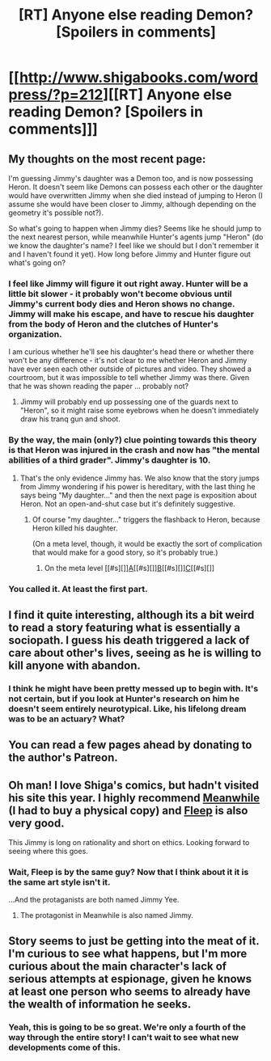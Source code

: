 #+TITLE: [RT] Anyone else reading Demon? [Spoilers in comments]

* [[http://www.shigabooks.com/wordpress/?p=212][[RT] Anyone else reading Demon? [Spoilers in comments]]]
:PROPERTIES:
:Author: PlacidPlatypus
:Score: 15
:DateUnix: 1414092048.0
:DateShort: 2014-Oct-23
:END:

** My thoughts on the most recent page:

I'm guessing Jimmy's daughter was a Demon too, and is now possessing Heron. It doesn't seem like Demons can possess each other or the daughter would have overwritten Jimmy when she died instead of jumping to Heron (I assume she would have been closer to Jimmy, although depending on the geometry it's possible not?).

So what's going to happen when Jimmy dies? Seems like he should jump to the next nearest person, while meanwhile Hunter's agents jump "Heron" (do we know the daughter's name? I feel like we should but I don't remember it and I haven't found it yet). How long before Jimmy and Hunter figure out what's going on?
:PROPERTIES:
:Author: PlacidPlatypus
:Score: 4
:DateUnix: 1414092404.0
:DateShort: 2014-Oct-23
:END:

*** I feel like Jimmy will figure it out right away. Hunter will be a little bit slower - it probably won't become obvious until Jimmy's current body dies and Heron shows no change. Jimmy will make his escape, and have to rescue his daughter from the body of Heron and the clutches of Hunter's organization.

I am curious whether he'll see his daughter's head there or whether there won't be any difference - it's not clear to me whether Heron and Jimmy have ever seen each other outside of pictures and video. They showed a courtroom, but it was impossible to tell whether Jimmy was there. Given that he was shown reading the paper ... probably not?
:PROPERTIES:
:Author: alexanderwales
:Score: 3
:DateUnix: 1414095982.0
:DateShort: 2014-Oct-23
:END:

**** Jimmy will probably end up possessing one of the guards next to "Heron", so it might raise some eyebrows when he doesn't immediately draw his tranq gun and shoot.
:PROPERTIES:
:Author: Chronophilia
:Score: 2
:DateUnix: 1414106764.0
:DateShort: 2014-Oct-24
:END:


*** By the way, the main (only?) clue pointing towards this theory is that Heron was injured in the crash and now has "the mental abilities of a third grader". Jimmy's daughter is 10.
:PROPERTIES:
:Author: Chronophilia
:Score: 3
:DateUnix: 1414106700.0
:DateShort: 2014-Oct-24
:END:

**** That's the only evidence Jimmy has. We also know that the story jumps from Jimmy wondering if his power is hereditary, with the last thing he says being "My daughter..." and then the next page is exposition about Heron. Not an open-and-shut case but it's definitely suggestive.
:PROPERTIES:
:Author: PlacidPlatypus
:Score: 2
:DateUnix: 1414107035.0
:DateShort: 2014-Oct-24
:END:

***** Of course "my daughter..." triggers the flashback to Heron, because Heron killed his daughter.

(On a meta level, though, it would be exactly the sort of complication that would make for a good story, so it's probably true.)
:PROPERTIES:
:Author: Chronophilia
:Score: 2
:DateUnix: 1414107402.0
:DateShort: 2014-Oct-24
:END:

****** On the meta level [[#s][]][[http://www.shigabooks.com/index.php?page=001][A]][[#s][]][[http://www.shigabooks.com/index.php?page=048][B]][[#s][]][[http://www.shigabooks.com/index.php?page=050][C]][[#s][]]
:PROPERTIES:
:Author: scooterboo2
:Score: 2
:DateUnix: 1414120317.0
:DateShort: 2014-Oct-24
:END:


*** You called it. At least the first part.
:PROPERTIES:
:Author: traverseda
:Score: 2
:DateUnix: 1414154781.0
:DateShort: 2014-Oct-24
:END:


** I find it quite interesting, although its a bit weird to read a story featuring what is essentially a sociopath. I guess his death triggered a lack of care about other's lives, seeing as he is willing to kill anyone with abandon.
:PROPERTIES:
:Author: thakil
:Score: 4
:DateUnix: 1414143484.0
:DateShort: 2014-Oct-24
:END:

*** I think he might have been pretty messed up to begin with. It's not certain, but if you look at Hunter's research on him he doesn't seem entirely neurotypical. Like, his lifelong dream was to be an actuary? What?
:PROPERTIES:
:Author: PlacidPlatypus
:Score: 2
:DateUnix: 1414172213.0
:DateShort: 2014-Oct-24
:END:


** You can read a few pages ahead by donating to the author's Patreon.
:PROPERTIES:
:Author: CeruleanTresses
:Score: 3
:DateUnix: 1414105403.0
:DateShort: 2014-Oct-24
:END:


** Oh man! I love Shiga's comics, but hadn't visited his site this year. I highly recommend [[http://www.amazon.com/Meanwhile-Pick-Path-Story-Possibilities/dp/0810984237][Meanwhile]] (I had to buy a physical copy) and [[http://www.shigabooks.com/fleep.php][Fleep]] is also very good.

This Jimmy is long on rationality and short on ethics. Looking forward to seeing where this goes.
:PROPERTIES:
:Author: gryfft
:Score: 3
:DateUnix: 1414100871.0
:DateShort: 2014-Oct-24
:END:

*** Wait, Fleep is by the same guy? Now that I think about it it is the same art style isn't it.

...And the protaganists are both named Jimmy Yee.
:PROPERTIES:
:Author: PlacidPlatypus
:Score: 8
:DateUnix: 1414102372.0
:DateShort: 2014-Oct-24
:END:

**** The protagonist in Meanwhile is also named Jimmy.
:PROPERTIES:
:Author: gryfft
:Score: 3
:DateUnix: 1414127736.0
:DateShort: 2014-Oct-24
:END:


** Story seems to just be getting into the meat of it. I'm curious to see what happens, but I'm more curious about the main character's lack of serious attempts at espionage, given he knows at least one person who seems to already have the wealth of information he seeks.
:PROPERTIES:
:Score: 1
:DateUnix: 1414096046.0
:DateShort: 2014-Oct-23
:END:

*** Yeah, this is going to be so great. We're only a fourth of the way through the entire story! I can't wait to see what new developments come of this.
:PROPERTIES:
:Author: Drazelic
:Score: 1
:DateUnix: 1414177159.0
:DateShort: 2014-Oct-24
:END:
